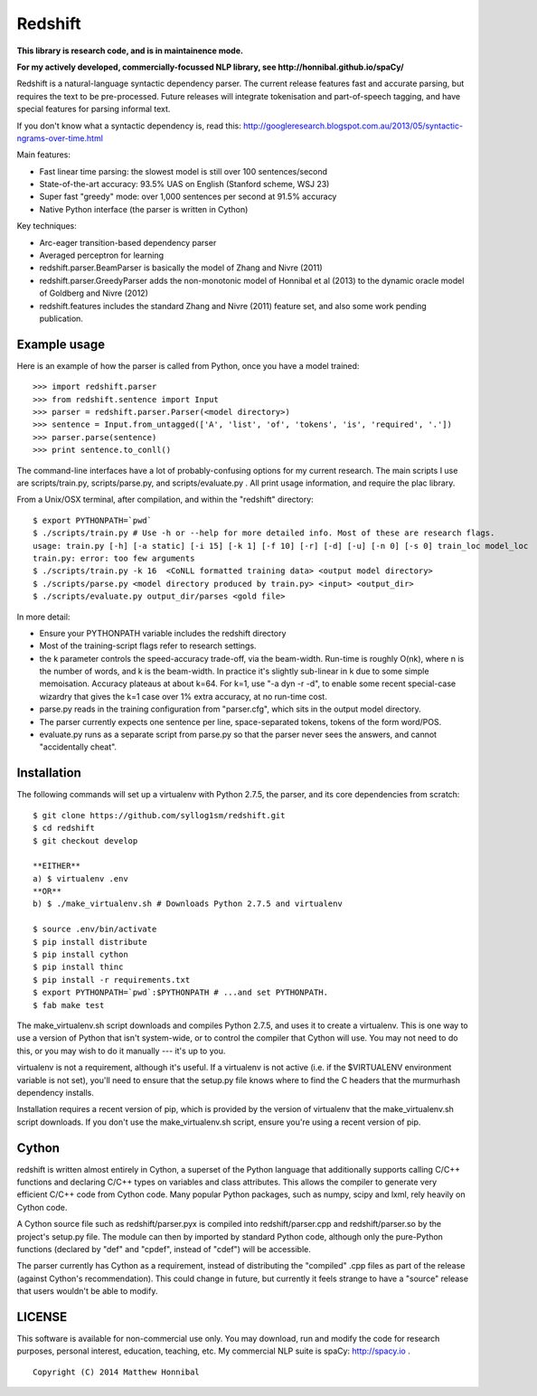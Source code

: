Redshift
========

**This library is research code, and is in maintainence mode.**

**For my actively developed, commercially-focussed NLP library, see http://honnibal.github.io/spaCy/**


Redshift is a natural-language syntactic dependency parser.  The current release features fast and accurate parsing,
but requires the text to be pre-processed.  Future releases will integrate tokenisation and part-of-speech tagging,
and have special features for parsing informal text.

If you don't know what a syntactic dependency is, read this:
http://googleresearch.blogspot.com.au/2013/05/syntactic-ngrams-over-time.html

Main features:

* Fast linear time parsing: the slowest model is still over 100 sentences/second
* State-of-the-art accuracy: 93.5% UAS on English (Stanford scheme, WSJ 23)
* Super fast "greedy" mode: over 1,000 sentences per second at 91.5% accuracy
* Native Python interface (the parser is written in Cython)

Key techniques:

* Arc-eager transition-based dependency parser
* Averaged perceptron for learning
* redshift.parser.BeamParser is basically the model of Zhang and Nivre (2011)
* redshift.parser.GreedyParser adds the non-monotonic model of Honnibal et al (2013) to the dynamic oracle model of Goldberg and Nivre (2012)
* redshift.features includes the standard Zhang and Nivre (2011) feature set, and also some work pending publication.

Example usage
-------------

Here is an example of how the parser is called from Python, once you have a model trained:

::

    >>> import redshift.parser
    >>> from redshift.sentence import Input
    >>> parser = redshift.parser.Parser(<model directory>)
    >>> sentence = Input.from_untagged(['A', 'list', 'of', 'tokens', 'is', 'required', '.'])
    >>> parser.parse(sentence)
    >>> print sentence.to_conll()

The command-line interfaces have a lot of probably-confusing options for my current research. The main scripts I use are
scripts/train.py, scripts/parse.py, and scripts/evaluate.py . All print usage information, and require the plac library.


From a Unix/OSX terminal, after compilation, and within the "redshift" directory:

::

    $ export PYTHONPATH=`pwd`
    $ ./scripts/train.py # Use -h or --help for more detailed info. Most of these are research flags.
    usage: train.py [-h] [-a static] [-i 15] [-k 1] [-f 10] [-r] [-d] [-u] [-n 0] [-s 0] train_loc model_loc
    train.py: error: too few arguments
    $ ./scripts/train.py -k 16  <CoNLL formatted training data> <output model directory>
    $ ./scripts/parse.py <model directory produced by train.py> <input> <output_dir>
    $ ./scripts/evaluate.py output_dir/parses <gold file>
    
In more detail:

* Ensure your PYTHONPATH variable includes the redshift directory
* Most of the training-script flags refer to research settings.
* the k parameter controls the speed-accuracy trade-off, via the beam-width. Run-time is roughly O(nk), where n is the number of words, and k is the beam-width. In practice it's slightly sub-linear in k due to some simple memoisation. Accuracy plateaus at about k=64. For k=1, use "-a dyn -r -d", to enable some recent special-case wizardry that gives the k=1 case over 1% extra accuracy, at no run-time cost.
* parse.py reads in the training configuration from "parser.cfg", which sits in the output model directory.
* The parser currently expects one sentence per line, space-separated tokens, tokens of the form word/POS.
* evaluate.py runs as a separate script from parse.py so that the parser never sees the answers, and cannot "accidentally cheat".

Installation
------------

The following commands will set up a virtualenv with Python 2.7.5, the parser, and its core dependencies from scratch::

    $ git clone https://github.com/syllog1sm/redshift.git
    $ cd redshift
    $ git checkout develop
    
    **EITHER**
    a) $ virtualenv .env
    **OR**
    b) $ ./make_virtualenv.sh # Downloads Python 2.7.5 and virtualenv
    
    $ source .env/bin/activate
    $ pip install distribute
    $ pip install cython
    $ pip install thinc
    $ pip install -r requirements.txt
    $ export PYTHONPATH=`pwd`:$PYTHONPATH # ...and set PYTHONPATH.
    $ fab make test

The make_virtualenv.sh script downloads and compiles Python 2.7.5, and uses it to create a virtualenv. This is one way to use a version of Python that isn't system-wide, or to control the compiler that Cython will use.  You may not need to do this, or you may wish to do it manually --- it's up to you.

virtualenv is not a requirement, although it's useful.  If a virtualenv is not active (i.e. if the $VIRTUALENV
environment variable is not set), you'll need to ensure that the setup.py file knows where to find the C headers that the murmurhash dependency installs.

Installation requires a recent version of pip, which is provided by the version of virtualenv that the make_virtualenv.sh script downloads. If you don't use the make_virtualenv.sh script, ensure you're using a recent version of pip.

Cython
------

redshift is written almost entirely in Cython, a superset of the Python language that additionally supports
calling C/C++ functions and declaring C/C++ types on variables and class attributes. This allows the compiler to
generate very efficient C/C++ code from Cython code. Many popular Python packages, such as numpy, scipy and lxml,
rely heavily on Cython code.

A Cython source file such as redshift/parser.pyx is compiled into redshift/parser.cpp and redshift/parser.so by
the project's setup.py file. The module can then by imported by standard Python code, although only the pure-Python
functions (declared by "def" and "cpdef", instead of "cdef") will be accessible.

The parser currently has Cython as a requirement, instead of distributing
the "compiled" .cpp files as part of the release (against Cython's recommendation). This could change in future,
but currently it feels strange to have a "source" release that users wouldn't be able to modify. 

LICENSE
---------------

This software is available for non-commercial use only. You may download, run and modify the code for research purposes,
personal interest, education, teaching, etc. My commercial NLP suite is spaCy: http://spacy.io .

::

    Copyright (C) 2014 Matthew Honnibal
